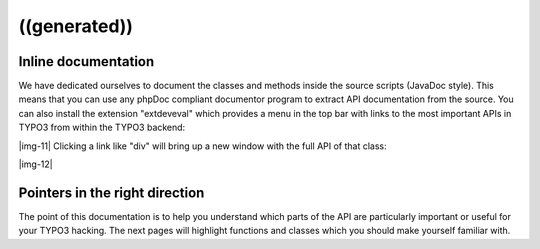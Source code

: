 ﻿.. include:: Images.txt

.. ==================================================
.. FOR YOUR INFORMATION
.. --------------------------------------------------
.. -*- coding: utf-8 -*- with BOM.

.. ==================================================
.. DEFINE SOME TEXTROLES
.. --------------------------------------------------
.. role::   underline
.. role::   typoscript(code)
.. role::   ts(typoscript)
   :class:  typoscript
.. role::   php(code)


((generated))
^^^^^^^^^^^^^

Inline documentation
""""""""""""""""""""

We have dedicated ourselves to document the classes and methods inside
the source scripts (JavaDoc style). This means that you can use any
phpDoc compliant documentor program to extract API documentation from
the source. You can also install the extension "extdeveval" which
provides a menu in the top bar with links to the most important APIs
in TYPO3 from within the TYPO3 backend:

|img-11| Clicking a link like "div" will bring up a new window with
the full API of that class:

|img-12|


Pointers in the right direction
"""""""""""""""""""""""""""""""

The point of this documentation is to help you understand which parts
of the API are particularly important or useful for your TYPO3
hacking. The next pages will highlight functions and classes which you
should make yourself familiar with.


